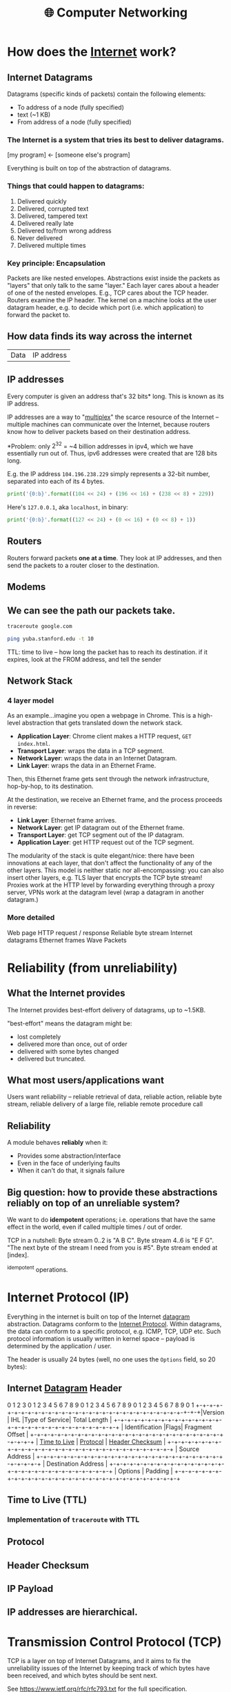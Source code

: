 :PROPERTIES:
:ID:       9908ac8d-fadd-4fe6-a78c-c3471cc36ea1
:END:
#+title: 🌐 Computer Networking

* How does the [[id:b9d2d383-63a8-456b-afd2-4ca51b1b8825][Internet]] work?
:PROPERTIES:
:ID:       d0406c1d-0467-415e-829c-0615fb54391c
:END:
** Internet Datagrams
:PROPERTIES:
:ID:       7c02c940-2bc8-412e-b8c2-ab3b784ca07d
:END:
Datagrams (specific kinds of packets) contain the following elements:

- To address of a node (fully specified)
- text (~1 KB)
- From address of a node (fully specified)
*** The Internet is a system that tries its best to deliver datagrams.
[my program] <- [someone else's program]

Everything is built on top of the abstraction of datagrams.
*** Things that could happen to datagrams:
1) Delivered quickly
2) Delivered, corrupted text
3) Delivered, tampered text
4) Delivered really late
5) Delivered to/from wrong address
6) Never delivered
7) Delivered multiple times
*** Key principle: Encapsulation
Packets are like nested envelopes. Abstractions exist inside the packets as "layers" that only talk to the same "layer." Each layer cares about a header of one of the nested envelopes. E.g., TCP cares about the TCP header. Routers examine the IP header. The kernel on a machine looks at the user datagram header, e.g. to decide which port (i.e. which application) to forward the packet to.
** How data finds its way across the internet
| Data | IP address |
** IP addresses
Every computer is given an address that's 32 bits* long. This is known as its IP address.

IP addresses are a way to "[[id:e12d4dfd-b03b-4f84-bd5f-458dab82b2c5][multiplex]]" the scarce resource of the Internet -- multiple machines can communicate over the Internet, because routers know how to deliver packets based on their destination address.

*Problem: only $2^{32}$ = ~4 billion addresses in ipv4, which we have essentially run out of. Thus, ipv6 addresses were created that are 128 bits long.

E.g. the IP address =104.196.238.229= simply represents a 32-bit number, separated into each of its 4 bytes.

#+begin_src python :results output
print('{0:b}'.format((104 << 24) + (196 << 16) + (238 << 8) + 229))
#+end_src

#+RESULTS:
: 1101000110001001110111011100101

Here's =127.0.0.1=, aka =localhost=, in binary:
#+begin_src python :results output
print('{0:b}'.format((127 << 24) + (0 << 16) + (0 << 8) + 1))
#+end_src

#+RESULTS:
: 1111111000000000000000000000001
** Routers
:PROPERTIES:
:ID:       995be519-97f7-4db1-a012-21d1acef7378
:END:
Routers forward packets *one at a time*. They look at IP addresses, and then send the packets to a router closer to the destination.
** Modems
:PROPERTIES:
:ID:       0b44a3ac-6292-4f6a-917a-a85789d50c50
:END:
** We can see the path our packets take.
#+begin_src bash
traceroute google.com
#+end_src

#+begin_src bash
ping yuba.stanford.edu -t 10
#+end_src

#+RESULTS:
|       PING | yuba.stanford.edu  | (171.64.74.58): |                         56 | data       | bytes     |             |        |      |
|         64 | bytes              | from            |              171.64.74.58: | icmp_seq=0 | ttl=61    | time=2.468  | ms     |      |
|         64 | bytes              | from            |              171.64.74.58: | icmp_seq=1 | ttl=61    | time=2.198  | ms     |      |
|         64 | bytes              | from            |              171.64.74.58: | icmp_seq=2 | ttl=61    | time=11.663 | ms     |      |
|         64 | bytes              | from            |              171.64.74.58: | icmp_seq=3 | ttl=61    | time=2.891  | ms     |      |
|         64 | bytes              | from            |              171.64.74.58: | icmp_seq=4 | ttl=61    | time=2.819  | ms     |      |
|         64 | bytes              | from            |              171.64.74.58: | icmp_seq=5 | ttl=61    | time=13.421 | ms     |      |
|         64 | bytes              | from            |              171.64.74.58: | icmp_seq=6 | ttl=61    | time=2.931  | ms     |      |
|         64 | bytes              | from            |              171.64.74.58: | icmp_seq=7 | ttl=61    | time=26.903 | ms     |      |
|         64 | bytes              | from            |              171.64.74.58: | icmp_seq=8 | ttl=61    | time=2.779  | ms     |      |
|         64 | bytes              | from            |              171.64.74.58: | icmp_seq=9 | ttl=61    | time=33.740 | ms     |      |
|            |                    |                 |                            |            |           |             |        |      |
|        --- | yuba.stanford.edu  | ping            |                 statistics | ---        |           |             |        |      |
|         10 | packets            | transmitted,    |                         10 | packets    | received, | 0.0%        | packet | loss |
| round-trip | min/avg/max/stddev | =               | 2.198/10.181/33.740/10.887 | ms         |           |             |        |      |

TTL: time to live -- how long the packet has to reach its destination. if it expires, look at the FROM address, and tell the sender
** Network Stack
:PROPERTIES:
:ID:       11b6a2f8-2bea-48e3-9d60-557ecfb8a964
:END:
*** 4 layer model
As an example...imagine you open a webpage in Chrome. This is a high-level abstraction that gets translated down the network stack.
- *Application Layer*: Chrome client makes a HTTP request, ~GET index.html~.
- *Transport Layer*: wraps the data in a TCP segment.
- *Network Layer*: wraps the data in an Internet Datagram.
- *Link Layer*: wraps the data in an Ethernet Frame.

Then, this Ethernet frame gets sent through the network infrastructure, hop-by-hop, to its destination.

At the destination, we receive an Ethernet frame, and the process proceeds in reverse:
- *Link Layer*: Ethernet frame arrives.
- *Network Layer*: get IP datagram out of the Ethernet frame.
- *Transport Layer*: get TCP segment out of the IP datagram.
- *Application Layer*: get HTTP request out of the TCP segment.

The modularity of the stack is quite elegant/nice: there have been innovations at each layer, that don't affect the functionality of any of the other layers. This model is neither static nor all-encompassing: you can also insert other layers, e.g. TLS layer that encrypts the TCP byte stream! Proxies work at the HTTP level by forwarding everything through a proxy server, VPNs work at the datagram level (wrap a datagram in another datagram.)
*** More detailed
Web page
HTTP request / response
Reliable byte stream
Internet datagrams
Ethernet frames
Wave Packets
* Reliability (from unreliability)
** What the Internet provides
The Internet provides best-effort delivery of datagrams, up to ~1.5KB.

"best-effort" means the datagram might be:
- lost completely
- delivered more than once, out of order
- delivered with some bytes changed
- delivered but truncated.
** What most users/applications want
Users want reliability -- reliable retrieval of data, reliable action, reliable byte stream, reliable delivery of a large file, reliable remote procedure call
** Reliability
A module behaves *reliably* when it:
- Provides some abstraction/interface
- Even in the face of underlying faults
- When it can't do that, it signals failure
** Big question: how to provide these abstractions reliably on top of an unreliable system?
We want to do *idempotent* operations; i.e. operations that have the same effect in the world, even if called multiple times / out of order.

TCP in a nutshell:
Byte stream 0..2 is "A B C".
Byte stream 4..6 is "E F G".
"The next byte of the stream I need from you is #5".
Byte stream ended at [index].

^idempotent operations.
* Internet Protocol (IP)
:PROPERTIES:
:ID:       795ea436-a7af-4806-a754-5b05ffe0a35d
:END:
Everything in the internet is built on top of the Internet [[id:7c02c940-2bc8-412e-b8c2-ab3b784ca07d][datagram]] abstraction. Datagrams conform to the [[https://datatracker.ietf.org/doc/html/rfc791][Internet Protocol]]. Within datagrams, the data can conform to a specific protocol, e.g. ICMP, TCP, UDP etc. Such protocol information is usually written in kernel space -- payload is determined by the application / user.

The header is usually 24 bytes (well, no one uses the =Options= field, so 20 bytes):
** Internet [[id:7c02c940-2bc8-412e-b8c2-ab3b784ca07d][Datagram]] Header
:PROPERTIES:
:HTML_CONTAINER_CLASS: karabiner-keyboard-container dont-backlink-here
:ID:       ea4c8b49-7937-4e0d-b197-697c0c781ae6
:END:
# TODO: don't generate backlinks from this node (create a dont-backlink-here prop)
 0                   1                   2                   3
 0 1 2 3 4 5 6 7 8 9 0 1 2 3 4 5 6 7 8 9 0 1 2 3 4 5 6 7 8 9 0 1
+​-+​-+​-+​-+​-+​-+​-+​-+​-+​-+​-+​-+​-+​-+​-+​-+​-+​-+​-+​-+​-+​-+​-+​-+​-+​-+​-+​-+​-+​-+​-+​-+​
​|Version​|  IHL  ​|Type of Service​|          Total Length         ​|
+​-+​-+​-+​-+​-+​-+​-+​-+​-+​-+​-+​-+​-+​-+​-+​-+​-+​-+​-+​-+​-+​-+​-+​-+​-+​-+​-+​-+​-+​-+​-+​-+​
​|         Identification        ​|Flags​|      Fragment Offset    ​|
+​-+​-+​-+​-+​-+​-+​-+​-+​-+​-+​-+​-+​-+​-+​-+​-+​-+​-+​-+​-+​-+​-+​-+​-+​-+​-+​-+​-+​-+​-+​-+​-+​
​|  [[id:eae17dc8-02cb-4c22-94f3-c4c1f6d21e93][Time to Live]] ​|    [[id:f17b4270-dbb6-47a3-a29c-44904e305feb][Protocol]]   ​|         [[id:c760310c-67b4-4f4e-aa55-306e2deb1922][Header Checksum]]       ​|
+​-+​-+​-+​-+​-+​-+​-+​-+​-+​-+​-+​-+​-+​-+​-+​-+​-+​-+​-+​-+​-+​-+​-+​-+​-+​-+​-+​-+​-+​-+​-+​-+​
​|                       Source Address                          ​|
+​-+​-+​-+​-+​-+​-+​-+​-+​-+​-+​-+​-+​-+​-+​-+​-+​-+​-+​-+​-+​-+​-+​-+​-+​-+​-+​-+​-+​-+​-+​-+​-+​
​|                    Destination Address                        ​|
+​-+​-+​-+​-+​-+​-+​-+​-+​-+​-+​-+​-+​-+​-+​-+​-+​-+​-+​-+​-+​-+​-+​-+​-+​-+​-+​-+​-+​-+​-+​-+​-+​
​|                    Options                    ​|    Padding    ​|
+​-+​-+​-+​-+​-+​-+​-+​-+​-+​-+​-+​-+​-+​-+​-+​-+​-+​-+​-+​-+​-+​-+​-+​-+​-+​-+​-+​-+​-+​-+​-+​-+​
** Time to Live (TTL)
:PROPERTIES:
:ID:       eae17dc8-02cb-4c22-94f3-c4c1f6d21e93
:END:
*** Implementation of ~traceroute~ with TTL
** Protocol
:PROPERTIES:
:ID:       f17b4270-dbb6-47a3-a29c-44904e305feb
:END:
** Header Checksum
:PROPERTIES:
:ID:       c760310c-67b4-4f4e-aa55-306e2deb1922
:END:
** IP Payload
:PROPERTIES:
:ID:       7acf696c-2b28-4a1a-9c40-5258b84ce259
:END:
** IP addresses are hierarchical.
* Transmission Control Protocol (TCP)
:PROPERTIES:
:ID:       ec9884b9-b7a5-4a2f-9bb5-9c29e3a975e1
:END:
TCP is a layer on top of Internet Datagrams, and it aims to fix the unreliability issues of the Internet by keeping track of which bytes have been received, and which bytes should be sent next.

See https://www.ietf.org/rfc/rfc793.txt for the full specification.
** TCP Header
:PROPERTIES:
:HTML_CONTAINER_CLASS: karabiner-keyboard-container dont-show-content-in-backlinks
:ID:       a650418a-b94b-451b-96a7-f6f1725d824c
:END:
0                   1                   2                   3
0 1 2 3 4 5 6 7 8 9 0 1 2 3 4 5 6 7 8 9 0 1 2 3 4 5 6 7 8 9 0 1
+​-+​-+​-+​-+​-+​-+​-+​-+​-+​-+​-+​-+​-+​-+​-+​-+​-+​-+​-+​-+​-+​-+​-+​-+​-+​-+​-+​-+​-+​-+​-+​-+​
​|          Source Port          ​|       Destination Port        ​|
+​-+​-+​-+​-+​-+​-+​-+​-+​-+​-+​-+​-+​-+​-+​-+​-+​-+​-+​-+​-+​-+​-+​-+​-+​-+​-+​-+​-+​-+​-+​-+​-+​
​|                        [[id:dfd5c99f-6abd-4089-809e-4339cd604eef][Sequence Number]]                        ​|
+​-+​-+​-+​-+​-+​-+​-+​-+​-+​-+​-+​-+​-+​-+​-+​-+​-+​-+​-+​-+​-+​-+​-+​-+​-+​-+​-+​-+​-+​-+​-+​-+​
​|                    [[id:3b30287b-4b9d-4522-85ae-039e65ef1b53][Acknowledgment Number]]                      ​|
+​-+​-+​-+​-+​-+​-+​-+​-+​-+​-+​-+​-+​-+​-+​-+​-+​-+​-+​-+​-+​-+​-+​-+​-+​-+​-+​-+​-+​-+​-+​-+​-+​
​|  Data ​|           ​|U​|[[id:a51e8c98-604b-43d1-b3d5-f6f7f8462b1d][A]]​|P​|R​|[[id:842af1a8-5cf8-4405-a36c-b4ced3f2fd1c][S]]​|[[id:06847582-e2f0-4de6-919c-6acc9a6f69e2][F]]​|                               ​|
​| Offset​| Reserved  ​|R​|C​|S​|S​|Y​|I​|            Window             ​|
​|       ​|           ​|G​|K​|H​|T​|N​|N​|                               ​|
+​-+​-+​-+​-+​-+​-+​-+​-+​-+​-+​-+​-+​-+​-+​-+​-+​-+​-+​-+​-+​-+​-+​-+​-+​-+​-+​-+​-+​-+​-+​-+​-+​
​|           [[id:0fabd2ba-5c45-4e37-a080-91ecd8326e9f][Checksum]]            ​|         Urgent Pointer        ​|
+​-+​-+​-+​-+​-+​-+​-+​-+​-+​-+​-+​-+​-+​-+​-+​-+​-+​-+​-+​-+​-+​-+​-+​-+​-+​-+​-+​-+​-+​-+​-+​-+​
​|                    Options                    ​|    Padding    ​|
+​-+​-+​-+​-+​-+​-+​-+​-+​-+​-+​-+​-+​-+​-+​-+​-+​-+​-+​-+​-+​-+​-+​-+​-+​-+​-+​-+​-+​-+​-+​-+​-+​
​|                             data                              ​|
+​-+​-+​-+​-+​-+​-+​-+​-+​-+​-+​-+​-+​-+​-+​-+​-+​-+​-+​-+​-+​-+​-+​-+​-+​-+​-+​-+​-+​-+​-+​-+​-+​
** Sequence Number (seqno)
:PROPERTIES:
:ID:       dfd5c99f-6abd-4089-809e-4339cd604eef
:END:
** Acknowledgement Number (ackno)
:PROPERTIES:
:ID:       3b30287b-4b9d-4522-85ae-039e65ef1b53
:END:
** ACK
:PROPERTIES:
:ID:       a51e8c98-604b-43d1-b3d5-f6f7f8462b1d
:END:
** SYN
:PROPERTIES:
:ID:       842af1a8-5cf8-4405-a36c-b4ced3f2fd1c
:END:
** FIN
:PROPERTIES:
:ID:       06847582-e2f0-4de6-919c-6acc9a6f69e2
:END:
** Checksum
:PROPERTIES:
:ID:       0fabd2ba-5c45-4e37-a080-91ecd8326e9f
:END:
** Client/server 3-way handshake: SYN, SYN/ACK, ACK
In TCP, the two connectors to the byte stream are peers; they /both/ can read/write from the bidirectional byte stream.

That said -- there is a common pattern of usage of TCP, called the *client-server model.*

Client (Frankie):
#+begin_src c++
TCPSocket sock;
sock.bind({"0", 3}); // this "binds" the socket to a local address: IP address and port number
sock.listen(); // "listen" for incoming connections on this socket
#+end_src

Server (Keith):
#+begin_src c++
TCPSocket sock;
sock.connect( {"[frankie's remote IP address]", 3} ) //Connect to Frankie's IP address on port 3
#+end_src

This is known as the *TCP 3-way handshake*:
- =sock.connect= is where the first bytes get sent -- Keith sends a TCP segment with [[id:842af1a8-5cf8-4405-a36c-b4ced3f2fd1c][SYN]] flag set 1 to start the server => client stream. This initiates the connection.
- Frankie responds to Keith with a [[id:842af1a8-5cf8-4405-a36c-b4ced3f2fd1c][SYN]]/[[id:a51e8c98-604b-43d1-b3d5-f6f7f8462b1d][ACK]] segment, simultaneously acknowledging Keith's SYN bit and starting a client => server stream with the new SYN.
- Keith responds to Frankie's [[id:842af1a8-5cf8-4405-a36c-b4ced3f2fd1c][SYN]]/[[id:a51e8c98-604b-43d1-b3d5-f6f7f8462b1d][ACK]] with another ACK (to acknowledge Frankie's SYN.)

Note: Frankie can "accept" the connection:
#+begin_src c++
TCPSocket sock_connected = sock.accept();
#+end_src

Note -- this is not the only way a connection can be established! TCP's rules are more general than that:
- Every stream sends: SYN, bytes, FIN
- Each byte, SYN, and FIN occupy 1 sequence number each
- Each segment that occupies a sequence number provokes an acknowledgment

This is fundamentally symmetrical: no reason why one peer has to initiate, and the other has to accept. Here's a more symmetrical way of establishing connection:
- Peers both send SYN segments (initiating at the same time)
- Peers receive these SYN segments and send ACK segments
I.e.: If Frankie and Keith are both bound to a port number, and they both want to connect to each other at the same time, they can both call ~connect~ on each others' IP address + port. Calling ~connect~ results in a SYN flag being sent

Could consider this "4-way handshake": SYN, SYN, ACK, ACK. 99% of connections do 3-way handshake, but this is just because of the reality that the vast majority of connections on the Internet are between client and server.
** Mechanisms in TCP that can combat the bad aspects of datagrams:
- packet corruption -- [[id:0fabd2ba-5c45-4e37-a080-91ecd8326e9f][checksum]] ensures that the original data is intact.
- packet lost -- [[id:eae17dc8-02cb-4c22-94f3-c4c1f6d21e93][TTL]] ensures that packets don't wander/cycle for too long, and a timeout triggers the packet to be resent.
- packet arrives more than once / out of order -- idempotence is ensured through the way that TCP keeps track of [[id:dfd5c99f-6abd-4089-809e-4339cd604eef][seqnos]] of received data, and signals for the next sequence number using the [[id:3b30287b-4b9d-4522-85ae-039e65ef1b53][ackno]].
* User Datagram Protocol (UDP)
:PROPERTIES:
:ID:       a2413139-aec2-4c32-9b0d-4a1f996ccd91
:END:
Problem: IP addresses only identify a machine. How does that machine know which application/program to deliver the packet to? We need another another layer of [[id:e12d4dfd-b03b-4f84-bd5f-458dab82b2c5][multiplexing]], so that multiple applications on one computer can share one IP address.

This is where UDP comes in-- we put something special, "User Datagram Protocol" (UDP) in the [[id:f17b4270-dbb6-47a3-a29c-44904e305feb][Protocol]] field of the datagram header -- then in the UDP header, a /nested/ header within the IP payload, a "port" that corresponds to a certain application. ([[id:ec9884b9-b7a5-4a2f-9bb5-9c29e3a975e1][TCP]] uses ports too!)

Applications such as Zoom which may not need the strict ordering/reliability of TCP may use UDP to create a custom protocol. E.g. Zoom uses UDP to deliver their packets.
* Domain Name System (DNS)
:PROPERTIES:
:ID:       65994a90-0ee3-4a50-b858-a7637adc3894
:END:
Have to ask Domain Name Servers to convert a domain name to an IP address.

Internet Datagram contains User Datagram. User Datagram contains Domain Name System lookup / response

** How does DNS work from the client side?
A /DNS request/ is a request for a hostname-to-IP address mapping. E.g., "tell me the IP address for tiktok.com."

A client sends a DNS request to a DNS server -- client has a list of DNS server addresses in `etc/resolve.conf`.

The DNS request is encapsulated in a *user datagram*, which is in turn encapsulated in an *IP (Internet) datagram*. It's often said "DNS runs over UDP" -- this means that DNS uses UDP as its transport protocol.
** How do names get assigned?
DNS hierarchy has a single domain at the top of the structure: the *root domain* (.)

Below this are the *top-level domains* (TLD): .com, .edu, .gov, .mil, .org, .net, .int.

Domains under the TLDs represent individual organizations or entities, e.g. Stanford (~stanford.edu~.) Certain organizations have domain delegation, which means that their network admin maintains the DNS database for that domain.

** How do we do DNS lookup?
Can lookup the domain name through a recursive process, descending down the DNS hierarchy.
- First, we asked the root name server for "puffer.stanford.edu."
  + The root name server said, "we don't know anything about "puffer.stanford.edu.", but we do know the IP addresses of the name servers that have information about names with ".edu" suffixes
- Then, we asked one of those ".edu" servers for the IP address of "puffer.stanford.edu."
  + This server said, "we don't know anything about "puffer.stanford.edu.", but we do know the IP addresses of the servers that have information about names with "stanford.edu" suffixes
- So, we asked one of those servers, and we got the IP address of "puffer.stanford.edu."

That said -- that's probably not what your computer does. DNS lookup tables are cached at many levels (even on the computer itself.)
** Who stores name => IP address mappings?
Ask the root name server for puffer.stanford.edu. DNS servers cache things.
* Packet Switching
:PROPERTIES:
:ID:       ac624da8-8a42-4197-b472-c71c6b88548b
:END:
** Old way of networking: circuit switching

#+begin_example
Person 1                               Person 3
        \                             /
        [Palo Alto] --------- [Austin]
        /                             \
Person 2                               Person 4
#+end_example

If too many people are on the "trunk" connection, it says the line is full.

Bad: this kind of network is locking us into one paradigm -- phone calls. Also, other kinds of communications (e.g. email) don't need to use the connection for long periods of time. This is inefficient.

** New way of networking: packet switching
Routers just handle packets. They don't need circuits, reservations, permissions, etc. Don't know anything about the contents of the packets -- just datagrams being passed along.

| Header | Payload |

Phone calls can happen over the internet -- just packets flying around. Voice ove Internet Protocol (VoIP).

/Question: is there historical similarity between the phone networks and computer networks?/

[[file:packetswitching.png]]
** Packet switches have buffers
We want this infrastructure to constantly be in /use/. This necessitates a "queue" of packets waiting to be sent.
#+begin_example
A
 \
  [Router]
 /
B
#+end_example
** Serialization / Packetization delay
:PROPERTIES:
:ID:       4366e2be-2f82-4c72-b10b-0501679b81a3
:END:
A [[id:993f765f-4385-4fcc-a5f6-de5f9a3360ad][link]] is a connection between two [[id:01d1ebb2-467c-4d3e-80c4-879429ccf9b6][nodes]] on the internet.

serialization delay = packet size [bits] / serialization rate [bits / sec] = x seconds

$\text{delay}_{\text{serialization}} = \frac{p}{r_i}$

q: does serialization / deserialization happen at every node?
** Propagation delay
:PROPERTIES:
:ID:       4f68a45b-3b25-44e7-bce9-d832955613c6
:END:
propagation delay = [[id:993f765f-4385-4fcc-a5f6-de5f9a3360ad][link]] length [m] / propagation rate [m / sec] = x seconds

$\text{delay}_{\text{progagation}} = \frac{l_i}{c}$
** Queueing delay
:PROPERTIES:
:ID:       b29fc3e3-f888-4f07-a134-7dd970108a6b
:END:
Links are FIFO - first-come, first-serve. Packets that aren't ready to be sent have to wait a bit.

This is the one that can be variable -- sometimes the networks are busy, and your packet has to wait in line.
$\text{delay}_{\text{queueing}} = Q_i(t)$
** End-to-end delay
:PROPERTIES:
:ID:       5cc7fb9a-374d-4b5a-a7cb-200bb446e3aa
:END:
Sum the serialization + propagation + queueing delays at /each/ link $i$.

$\text{delay}_{\text{end-to-end}} = \sum_i (\frac{p}{r_i} + \frac{l_i}{c} + Q_i(t))$
** Fiber Optic Cable Network
[[https://www.reddit.com/r/dataisbeautiful/comments/pt7gu3/earths_submarine_fiber_optic_cable_network_oc/][This]] is pretty cool.
** Simple model of a router queue
Q(t): how many in queue
A(t): how many have arrived
D(t): how many have departed

Q(t) = A(t) - D(t)
** Flows
:PROPERTIES:
:ID:       58ca50d1-423c-4fe0-804c-aea1c389c5eb
:END:
Packets with certain "flows" are considered higher priority than others.

Solution: have several queues of packets. "High priority" and "low priority."

Strict priority: always prefer high priority queue
Fair queueing: Packets are sent in the order they /would/ complete in the bit-by-bit scheme.
Most it can be wrong: max length of packet * the rate.
* Congestion Control
Capacity on the Internet is shared through "congestion control" -- decentralized resource allocation.
** Why do we need congestion control?
TCP provides a /flow-controlled/ bidirectional byte stream. Each sender respects its receiver's capacity. BUT - this doesn't take into account the /network's/ capacity.

Here's a simplified diagram of the TCP infrastructure:
#+begin_example
              [     ]
TCP Sender => [Queue] [    Link    ] => TCP Receiver
              [     ]
#+end_example


From sender's POV, 3 places packets can be:
1. In the queue
2. On the link
3. "outstanding" -- Got to the receiver, but don't know yet (ack hasn't come back)

The receiver's window size caps the number of "outstanding" bytes (send but not acked, or judged lost.)

/What if the receiver has a window size of 1?/ throughput = 1 byte / round trip time (RTT). Really slow.
/What if the receiver has a larger window size?/ better. window keeps shifting forward as more ackno's are received. not limited by window size, but by the link speed.

Bad scenario: slow link from sender to receiver, fast link from receiver to sender, receiver says it has a large window size. The sender will blindly send a bunch of packets, ignoring the fact that the queue will fill up.

bad because the queue fills up -- it's wasteful to send a bit that will later be dropped. (plus if the queue is full no one else can send to the link) => forcing routers to drop lots of packets, lead to *congestion collapse*. Lots of demand on the system, but it's not doing useful work.
*** Fairness
The previous scenario also represents bad fairness -- one sender hogs the queue / the useful resources. Any other connection won't be able to send anything.

"throughput of the byte stream" = "goodput"

Different possible resource allocation strategies -- no "right" one

Goal is to maximize utility.

$\max_{\{x_r\} \in S} \sum_r U_r(x_r)$
subject to [TODO]

If user $r$ receives throughput $x_r$, that produced utility $U_r(x_r)$.

Alpha fairness utility function:
$U(x) = \frac{x^{1- \alpha}}{1 - \alpha}$

$\alpha = 0$: max utilization
$\alpha \rightarrow 1$: proportional fairness
$\alpha = 2$: min-potential-delay fairness
$\alpha \rightarrow \infty$: max-min fairness

Pretty powerful notion. Can use different notions of fairness simply by adjusting $\alpha$.

Other objectives possible: flow completion time, page load time, "power" = throughput / delay...
** How to control congestion? - Congestion Window (~cwnd~)
:PROPERTIES:
:ID:       52c34129-409b-4084-90ae-597be64905b6
:END:
One way to control congestion:  a /second window/, in addition to the receiver's advertised window. Sender respects /two/ windows: receiver window, and "congestion window" ~cwnd~. So...how large should the congestion window be??
*** Bandwidth delay product (BDP)
:PROPERTIES:
:ID:       de41cec3-deb7-4e49-aabb-15a4121ada35
:END:

Bandwidth delay product (BDP): how much data can be on the link at any moment. We don't want to be sending bytes too fast, or too slow.

total number of bytes outstanding - bandwidth x delay product (BDP).

1. Sender perspective: congestion window basically = bytes in flight (provided decent window size.)
2. Network perspective: (0 bytes in queue)
3. Receiver perspective: throughput / goodput (bytes that make it all the way)

Ideal behavior: with N flows, each uses ~cwnd~ of BDP / N.

How to find the right congestion window?

Ideal: Bandwidth delay product
Problem: don't know this stuff at runtime.

How to know if congestion window is too small?
- if you can increase the window, and all good / throughput goes up.
How to know if congestion window is too big?
- if packets are lost.

*** Additive Increase, Multiplicative Decrease (AIMD)
:PROPERTIES:
:ID:       08b5f9c0-712c-41d6-b829-ad330299d9ea
:END:
start with ~cwnd~ at a small value.
on *success*, increase by 1 segment per RTT
on *loss* (i.e. when queue fills up,) assume congestion. cut ~cwnd~ in half.

Q: what is the ideal value for the router's buffer (max queue)?
A: BDP. Cuz then the ~cwnd~ will get up to 2*BDP, and get cut down to BDP.
Follow-up Q: what if there are a million connections?
A: actually don't need that large of a buffer.

Problem: this algorithm depends on the signal of loss to regulate itself. (In this sense, packet loss is actually a good thing. (?!)) But, the issue is, what if the sender never receives a signal of loss?
* Routing
Making sure packets from one destination can get to another, along a series of "hops."
** Routers forward packets *one at a time.*
Routers look at IP addresses, and send the packet to a router closer to its destination.
** How does a router know where to send a packet next?
The network topology is super complex. Trees can fall on power lines. Etc.

Three ways:
*** Flooding: every router sends an arriving packet to every neighbor.
Good thing to do if you don't know anything about the topology: guaranteed to get to its destination (provided that the network graph is connected.)

Problem: if there are multiple paths from A to B, there can be multiple packets arriving, cycles, etc. (TTL will eventually stop it from looping, though.). Very inefficient. Packets delivered to everyone.
*** Source routing: end host lists the routers to visit along the way (in the packet itself.)
The packet just has a stack of routers' IPs -- each hop, pop, and send to that router.

Was used a lot in the early days of the Internet -- ISPs didn't want users to be able to source route their own packets. ISPs will block these packets.

There are contained situations where source routing makes sense, if you own the entire network.
*** Distributed algorithm: routers talk to each other, construct forwarding tables using a clever algorithm.
/How to connect everything?/
**** Proto-Idea: let's try a single minimum spanning tree.
Problems: paths get long, some links unused, need to remember to switch unused links back on

Ethernet switches build a single spanning tree between them. (Some links are switched off.)
**** Better idea: Build a MST /for each destination./
For each destination: a router needs to put an entry in its forwarding table to forward packets along the spanning tree rooted at that destination.
**** How does it know what entry to add?
***** A1: Assume links have same cost.
Basically: start from the destination node. propagate out from there, keeping track of hop count and (dest node, next hop) at each node..

Easy: just wait for the first thing to arrive.
***** What if a link breaks?
Basically, each node sends out periodic updates.
***** A2: Different links have different costs.
Basically: Dijkstra's.
***** Distributed Bellman-Ford Algorithm
Goal: find min-cost spanning tree to router R.
Assume routers know cost of link to each neighbor.
Router $R_i$ maintains valueof cost $C_i$ to reach $R$, and the next hop.
Vector $C = (C_1, C_2, ..)$ is the distance vector to $R$.
Initially, set $C = (\infty, \infty, ...)$
1. After $T$ seconds, $R_i$ sends $C_i$ to neighbors
2. If $R_i$ learns of a lower cost path, update $C_i$ + remember next hop.
3. Repeat.

Problem: costs don't always get lower. Links break, stuff's unreliable. Algorithm is set up to ignore news like "hey, the lowest cost path just went up."

Lol, solution: set infinity = 16. If numbers are going out of whack, we'll see that

1. run time
2. algorithm converges?
3. what happens when routers/links fail?
* Link Layer: Signals into Bits
* Ethernet
:PROPERTIES:
:ID:       5b9136a4-bd5f-4ab0-af54-8ed8f0558d5e
:END:
Link layer sits at the bottom of the network stack - most often the link layer conforms to  the Ethernet standard.
** Ethernet switches
:PROPERTIES:
:ID:       0fdc4dca-33a2-4d33-b3ba-b47bd1bb9f08
:END:
Recap: packet switch is a generic term for anything that forwards packets hop-by-hop. An Ethernet switch is a different kind of packet switch.

#+begin_example
=> [ Lookup address ][ Update Header ] [ Queue Packet ]=>
     ^
     |
     v
   [Forwarding Table]
#+end_example

** Ethernet Switch does 4 things:
1. Examine header of each arriving frame.
2. If the Ethernet Destination Address (aka MAC address) is in the forwarding table, forward the frame to the correct output port(s).
3. if the Ethernet Destination Address is not in the table, broadcast the frame to /all/ ports (except the one through which the frame arrived.) i.e. flooding.
4. Entries in the table are /learned/ by checking to see if the Ethernet Source Address of arriving packets are already in the table. If not, add them.

Ethernet learns a spanning tree of the entire network.
** How Internet routers handle Ethernet packets
1. If the Ethernet DA of the arriving frame belongs to the router, accept the frame. else drop.
2. Examine the IP version number + length of datagram.
3. Decrement TTL, update IP header checksum.
4. Check TTL == 0.
5. If the IP DA is in the forwarding table, forward to the next hop.
6. Else: If there is a Default Route entry, forward it there, otherwise drop + send ICMP message back to source.
7. Find Ethernet DA for the next hop router
8. Create new Ethernet frame + send.
** Ethernet Frame Format
1. Preamble:
2. Start of Frame Delimiter:
3. Destination Address:
4. Type:
5. Pad:
6. Cyclic Redundancy Check:
** The origins of Ethernet: sharing a "medium"
Ethernet is, or at least was originally, an example of multiple hosts sharing a common cable "medium". With lots of people trying to talk, we need a protocol so things don't get garbled. More concretely, we need to decide who gets to send, and when.

Specific protocol...
** CSMA/CD Protocol
(note: historical - Ethernet doesn't use this anymore b/c we have ethernet switches -- but wireless protocols are pretty similar to this!)

When a host has a packet to transmit:
1. Carrier Sense: Check if the line is quiet
2. Collision detection: Detect collision as soon as possible. If a collision is detected, stop transmitting; wait a /random time/ (but an exponentially-backing-off random time), then return to step 1.
   (Real life analogy: Sometimes both people start talking at the same time, then go quiet, then both start speaking...if you stagger the re-speaking, there's less likely to be collision.)
*** CSMA/CD Packet size requirement: why?
If your transmission is super short, you won't even hear the collision while you're still talking.

Solution: packetization time > 2 * propagation delay.

$\frac{P}{R} > \frac{2L}{C}$

$P \approx 1000$
* Evolution of the Internet
Going up in complexity, here are some possible network configurations.
** Level 1: Home [[id:0b44a3ac-6292-4f6a-917a-a85789d50c50][Modem]]
#+begin_src emacs-lisp
[TCP/IP] computer--\                /--router - Google (e.g.)
                    \              /
                    modem ---- modem
#+end_src
We have a pair of socket connected to each other. Sending each other internet datagrams /directly/.

Socket addresses on home computer
local: 18.241.0.5:53050
peer: 172.217.0.36:50

Socket addresses at Google:
local: 172.217.0.36:50
peer: 18.241.0.5:53050

Totally fine to reuse the same local address, as long as each socket is connected to a different peer address.

Problem:
** Level 2: Cable Modem
Now, the computers and modems talk with Ethernet -- this means it's faster, but also...

#+begin_example
[TCP/IP/ computer--\                /--router - (...) -Google (e.g.)
Ethernet]           \              /
         [Ethernet] modem ---- modem
#+end_example
Benefit of Ethernet network: multiple computers can connect to the modem.
** Level 3: Home Network
...it allows us to connect multiple computers to a modem, given an [[id:0fdc4dca-33a2-4d33-b3ba-b47bd1bb9f08][Ethernet switch]].
#+begin_example
[TCP/IP/ computer--\                /--router - (...) -Google (e.g.)
 Ethernet]     [switch]           |
              /  |                |
      computer    \               |
                   \              /
         [Ethernet] modem ---- modem
#+end_example
** Level 4: Home Wireless Internet
Same thing, but the switch became wireless.
#+begin_example
[TCP/IP/ computer--\               /--router - (...) -Google (e.g.)
 Ethernet]     [WiFI AP]          |
              /  |                |
      computer    \               |
                   \              /
         [Ethernet] modem ---- modem
#+end_example

Problem: as it stands, ISP has to keep track of all these different computers on their router...
** Level 5: Home IPv6 Network
Solution: have a /home network/ that hinges on a home router. Thus, rather than remembering each individual device, the ISP's router just needs to know which part of the IP hierarchy corresponds to which home router.
#+begin_example
[TCP/IP/ computer--\                /--router - (...) -Google (e.g.)
 Ethernet]     [Wi-Fi AP]           |
                   \                |
                   [router]         |
                     \              /
         [Ethernet] modem ---- modem
#+end_example

/what's the difference between a modem and a router?/ Modem doesn't know anything about IP: it just translates Ethernet frames to and from electrical signals that can be sent over long distances. Router is thinking about IP, and, well, routing.

So...this is a good system, and this is basically how it works: for IPv6! But the huge problem with IPv4 is that we don't have enough IP addresses to go around. And, as it stands, the world practically runs on IPv4. So...how can we distinguish computers in a home network, without requiring a unique IP for each device?
** Level 6: TCP Proxy
Here's one potential solution: having one single computer that acts as as a /proxy/ for all the home devices. This proxy will make all the TCP connections /for/ us, and it routes stuff to the individual devices using ports.

#+begin_example
[TCP/IP/ computer--\                 /--router - (...) -Google (e.g.)
 Ethernet]     [Wi-Fi AP]            |
                   \                 |
                   [TCP proxy]       |
                    \                |
                   [router]          |
                     \              /
         [Ethernet] modem ---- modem
#+end_example

Problem: it's annoying to have to manually configure every device to use that specific proxy....
** Level 7: Transparent Proxy
Solution: Make TCP proxy "transparent" / "pretend" to be Google. The proxy acts as a middleman.
#+begin_example
[TCP/IP/ computer--\                /--router - (...) -Google (e.g.)
 Ethernet]     [Wi-Fi AP]
                   \
                   [TCP proxy]
                    \
                   [router]
                     \              /
         [Ethernet] modem ---- modem
#+end_example
/Sidenote:/ Oftentimes, Wi-Fi AP, TCP proxy, router, and modem all in one box.

Problem: TCP proxy is burdened with doing non-lightweight TCP stuff, like reassembling byte streams, retransmitting, etc. We wanted the proxy just for its port numbers, not for it to do all the heavy lifting! So, now, moving on to Level 8...
** Network Address & Port Translation (NAT)
:PROPERTIES:
:ID:       d725fa96-7aaf-4218-92bb-62eb29010d55
:END:
NA(P)T /doesn't/ know most of TCP (e.g. reassembling byte stream, ACKs, retransmits) -- just translates addresses inside TCP segments between local <=> Google.
#+begin_example
[TCP/IP/ computer--\                /--router - (...) -Google (e.g.)
 Ethernet]     [Wi-Fi AP]           | [DHCP]
                   \                |
                   [NAPT] [DHCP]    |
                    \               |
                   [router]         |
                     \              /
         [Ethernet] modem ---- modem
#+end_example
NAT mapping: (local, peer) internal <=> (local, peer) external.

/When is a NAT mapping created?/ When the local peer initiates the connection (sends SYN.)
/Why does it map when local initiates, and not remote?/ When SYN sent from local, it's fine (many-to-one) but ambiguous when remote sends SYN (Since there are many local devices, and "one" remote device.)
/When is a NAT mapping deleted?/ NAT mapping deleted when we have a TCP clean shutdown.
NATs can have wildcards: mapping a hierarchy of IP addressses to a remote.
Note: NAT is /not/ a security feature, /not/ a firewall etc.
* Peer-to-peer Networking
What happens if we want to connect to another "peer," just like us, rather than Google? Problem: if both users are behind a NAT, the mapping can't be created-- how does it know which computer we're trying to connect to?

Solution 1: send everything through a TURN server (or relay or proxy) with a well-provisioned IP address.

Solution 2: one of the NATs can have a wildcard rule set up for "port forwarding" -- the other computer establishes a connection.

Solution 3: NAT traversal. First, learn your IP + port from "Google." Then, advertise that to peers. Lol. "Google" is known as a STUN server. Still need that wildcard entry (permissive NAT) on one peer.
* Internet security
As of now we haven't discussed any security in the network stack. For that, we add a new layer into the model:

Web page
HTTP request / response
*Secure byte stream (TLS)*
Reliable byte stream
Internet datagrams
Ethernet frames
Wave Packets

People want to have *private* communications, and people want to have *authenticated* communications.

Lots of people (especially governments) want to listen in on your traffic.
** Authenticated Encryption with Associated Data - AEAD
~encrypt(counter, key, plaintext) => ciphertext + tag~

~counter~: number that never repeats
~key~: random 256-bit number
~plaintext~: any bytes

~ciphertext~: same length as plaintext (but gibberish)
~tag~: short (256-bit authenticator that proves the message is legit)

Key idea: two parties that have nothing to do with each other can agree on a random key.

Useful because we want to connect securely to "strangers" (e.g. buying something on Amazon) all the time.
** Public-key encryption
Each person has a public key and a private key that are mathematically related to each other (take an encryption class.) They announce their public keys to the world, and they can send each other a message that /only the other can read/ since they encrypt it using the peer's public key, and the peer has the corresponding private key.

There are organizations that "certify" that a certain public key really belongs to a certain entity. Then the key gets "signed" by that authority.
